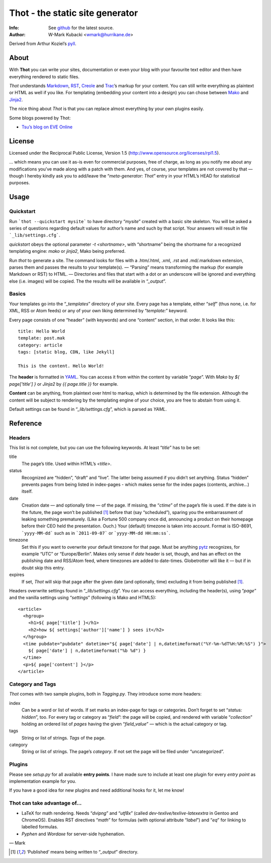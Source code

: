 ====================================
Thot - the static site generator
====================================
:Info: See `github <http://github.com/wmark/thot>`_ for the latest source.
:Author: W-Mark Kubacki <wmark@hurrikane.de>

Derived from Arthur Koziel’s `pyll <http://github.com/arthurk/pyll>`_.

About
=====
With **Thot** you can write your sites, documentation or even your blog with
your favourite text editor and then have everything rendered to static files.

*Thot* understands Markdown_, RST_, Creole_ and Trac_’s markup for your content.
You can still write everything as plaintext or HTML as well if you like.
For templating (embedding your content into a design) you can chose between Mako_ and Jinja2_.

.. _Markdown: http://daringfireball.net/projects/markdown/syntax
.. _RST:      http://docutils.sourceforge.net/docs/user/rst/quickref.html
.. _Creole:   http://www.wikicreole.org/wiki/Creole1.0
.. _Trac:     http://trac.edgewall.org/wiki/WikiFormatting
.. _Mako:     http://www.makotemplates.org/
.. _Jinja2:   http://jinja.pocoo.org/

The nice thing about *Thot* is that you can replace almost everything by your own
plugins easily.

Some blogs powered by Thot:

- `Tsu’s blog on EVE Online <http://tsu.eve-connect.com/2011/12/15-durchs-Lowsec-fliegen-oder-per-Blackops-Portal-springen.html>`_

License
========
Licensed under the Reciprocal Public License, Version 1.5
(http://www.opensource.org/licenses/rpl1.5).

… which means you can use it as-is even for commercial purposes, free of charge, as long
as you notify me about any modifications you’ve made along with a patch with them.
And yes, of course, your templates are not covered by that — though I hereby kindly ask
you to add/leave the “`meta-generator: Thot`” entry in your HTML’s HEAD for statistical purposes.

Usage
========

Quickstart
------------
Run ```thot --quickstart mysite``` to have directory “`mysite`” created with a basic site
skeleton. You will be asked a series of questions regarding default values for author’s name
and such by that script. Your answers will result in file ```_lib/settings.cfg```.

`quickstart` obeys the optional parameter `-t <shortname>`, with “shortname” being
the shortname for a recognized templating engine: `mako` or `jinja2`, Mako being preferred.

Run `thot` to generate a site. The command looks for files with a .htm/.html, .xml, .rst
and .md/.markdown extension, parses them and passes the results to your template(s).
— “Parsing” means transforming the markup (for example Markdown or RST) to HTML. —
Directories and files that start with a dot or an underscore will be ignored and
everything else (i.e. images) will be copied. The the results will be available
in “`_output`”.

Basics
--------
Your templates go into the “`_templates`” directory of your site.
Every page has a template, either “`self`” (thus none, i.e. for XML, RSS or Atom feeds)
or any of your own liking determined by “`template:`” keyword.

Every page consists of one “header” (with keywords) and one “content” section, in that order.
It looks like this:

::

    title: Hello World
    template: post.mak
    category: article
    tags: [static blog, CDN, like Jekyll]

    This is the content. Hello World!

The **header** is formatted in YAML_. You can access it from within the content by
variable “`page`”. With *Mako* by `${ page['title'] }` or *Jinja2* by `{{ page.title }}` for
example.

**Content** can be anything, from plaintext over html to markup, which is determined by
the file extension. Although the content will be subject to rendering by the templating
engine of your choice, you are free to abstain from using it.

Default settings can be found in “`_lib/settings.cfg`”, which is parsed as *YAML*.

.. _YAML: http://yaml.org/spec/1.1/

Reference
===========

Headers
----------
This list is not complete, but you can use the following keywords. At least “`title`” has to be set:

title
  The page’s title. Used within HTML’s `<title>`.

status
  Recognized are “hidden”, “draft” and “live”. The latter being assumed if you didn’t set anything.
  Status “hidden” prevents pages from being listed in index-pages - which makes sense
  for the index pages (contents, archive…) itself.

date
  Creation date — and optionally time — of the page. If missing, the “`ctime`” of the page’s file is used.
  If the date is in the future, the page won’t be published [1]_ before that (say “scheduled”),
  sparing you the embarrassment of leaking something prematurely. (Like a Fortune 500
  company once did, announcing a product on their homepage before their CEO held the presentation. Ouch.)
  Your (default) timezone is taken into account.
  Format is ISO-8691, ```yyyy-MM-dd``` such as in ```2011-09-07``` or ```yyyy-MM-dd HH:mm:ss```.

timezone
  Set this if you want to overwrite your default timezone for that page.
  Must be anything pytz_ recognizes, for example “UTC” or “Europe/Berlin”.
  Makes only sense if `date` header is set, though, and has an effect on the
  publishing date and RSS/Atom feed, where timezones are added to date-times.
  Globetrotter will like it — but if in doubt skip this entry.

expires
  If set, *Thot* will skip that page after the given date (and optionally, time)
  excluding it from being published [1]_.

Headers overwrite settings found in “`_lib/settings.cfg`”. You can access everything, including
the header(s), using “`page`” and the vanilla settings using “`settings`” (following is Mako and HTML5):

::

    <article>
      <hgroup>
        <h1>${ page['title'] }</h1>
        <h2>how ${ settings['author']['name'] } sees it</h2>
      </hgroup>
      <time pubdate="pubdate" datetime="${ page['date'] | n,datetimeformat("%Y-%m-%dT%H:%M:%S") }">
        ${ page['date'] | n,datetimeformat("%b %d") }
      </time>
      <p>${ page['content'] }</p>
    </article>

.. _pytz: http://pytz.sourceforge.net/

Category and Tags
-------------------
*Thot* comes with two sample plugins, both in `Tagging.py`. They introduce some more headers:

index
  Can be a word or list of words. If set marks an index-page for tags or categories.
  Don’t forget to set “`status: hidden`”, too.
  For every tag or category as “`field`”: the page will be copied, and rendered
  with variable “`collection`” holding an ordered list of *pages* having the given
  “`field_value`” — which is the actual category or tag.

tags
  String or list of strings. *Tags* of the page.

category
  String or list of strings. The page’s *category*.
  If not set the page will be filed under “uncategorized”.

Plugins
---------
Please see `setup.py` for all available **entry points**. I have made sure to include at least
one plugin for every *entry point* as implementation example for you.

If you have a good idea for new plugins and need additional hooks for it, let me know!

Thot can take advantage of...
------------------------------

- LaTeX for math rendering. Needs “`dvipng`” and “`utf8x`”
  (called *dev-texlive/texlive-latexextra* in Gentoo and ChromeOS).
  Enables RST directives “`math`” for formulas (with optional attribute “`label`”)
  and “`eq`” for linking to labelled formulas.
- `Pyphen` and `Wordaxe` for server-side hyphenation.

— Mark

.. [1] ‘Published’ means being written to “`_output`” directory.
